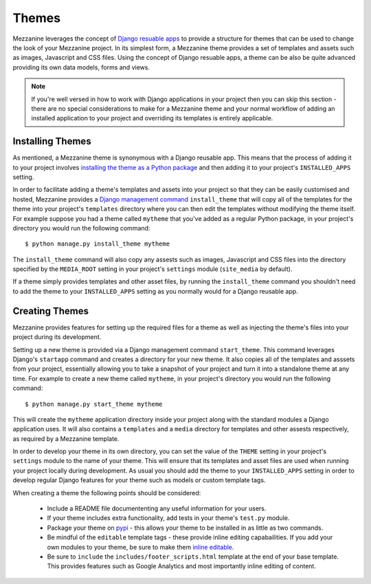 ======
Themes
======

Mezzanine leverages the concept of 
`Django resuable apps <http://ericholscher.com/projects/django-conventions/app/>`_ 
to provide a structure for themes that can be used to change the look of 
your Mezzanine project. In its simplest form, a Mezzanine theme provides 
a set of templates and assets such as images, Javascript and CSS files. 
Using the concept of Django resuable apps, a theme can be also be quite 
advanced providing its own data models, forms and views.

.. note:: 

    If you're well versed in how to work with Django applications in your 
    project then you can skip this section - there are no special 
    considerations to make for a Mezzanine theme and your normal workflow 
    of adding an installed application to your project and overriding its 
    templates is entirely applicable.

Installing Themes
=================

As mentioned, a Mezzanine theme is synonymous with a Django reusable 
app. This means that the process of adding it to your project involves 
`installing the theme as a Python package <http://docs.python.org/install/index.html#standard-build-and-install>`_ 
and then adding it to your project's ``INSTALLED_APPS`` setting. 

In order to facilitate adding a theme's templates and assets into your 
project so that they can be easily customised and hosted, Mezzanine 
provides a `Django management command <http://docs.djangoproject.com/en/dev/ref/django-admin/>`_ 
``install_theme`` that will copy all of the templates for the theme into 
your project's ``templates`` directory where you can then edit the templates 
without modifying the theme itself. For example suppose you had a theme 
called ``mytheme`` that you've added as a regular Python package, in your 
project's directory you would run the following command::

    $ python manage.py install_theme mytheme

The ``install_theme`` command will also copy any assests such as images, 
Javascript and CSS files into the directory specified by the ``MEDIA_ROOT`` 
setting in your project's ``settings`` module (``site_media`` by default).

If a theme simply provides templates and other asset files, by running the 
``install_theme`` command you shouldn't need to add the theme to your 
``INSTALLED_APPS`` setting as you normally would for a Django reusable app.

Creating Themes
===============

Mezzanine provides features for setting up the required files for a theme 
as well as injecting the theme's files into your project during its
development. 

Setting up a new theme is provided via a Django management 
command ``start_theme``. This command leverages Django's ``startapp`` 
command and creates a directory for your new theme. It also copies all of 
the templates and asssets from your project, essentially allowing you to 
take a snapshot of your project and turn it into a standalone theme at any 
time. For example to create a new theme called ``mytheme``, in your 
project's directory you would run the following command::

    $ python manage.py start_theme mytheme

This will create the ``mytheme`` application directory inside your project 
along with the standard modules a Django application uses. It will also 
contains a ``templates`` and a ``media`` directory for templates and other 
assests respectively, as required by a Mezzanine template.

In order to develop your theme in its own directory, you can set the value 
of the ``THEME`` setting in your project's ``settings`` module to the name 
of your theme. This will ensure that its templates and asset files are used 
when running your project locally during development. As usual you should 
add the theme to your ``INSTALLED_APPS`` setting in order to develop 
regular Django features for your theme such as models or custom template tags.

When creating a theme the following points should be considered:

  * Include a README file documententing any useful information for your users.
  * If your theme includes extra functionality, add tests in your theme's ``test.py`` module.
  * Package your theme on `pypi <http://docs.python.org/distutils/introduction.html#simple-example>`_ - this allows your theme to be installed in as little as two commands.
  * Be mindful of the ``editable`` template tags - these provide inline editing capabailities. If you add your own modules to your theme, be sure to make them `inline editable <inline-editing.html>`_.
  * Be sure to ``include`` the ``includes/footer_scripts.html`` template at the end of your base template. This provides features such as Google Analytics and most importantly inline editing of content.

